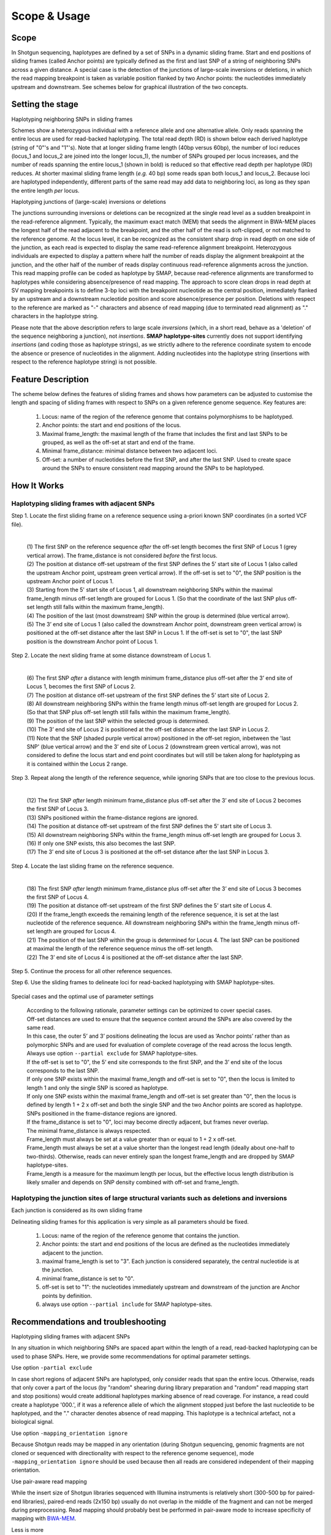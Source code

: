 .. raw:: html

    <style> .navy {color:navy} </style>
	
.. role:: navy

.. raw:: html

    <style> .white {color:white} </style>

.. role:: white

#############
Scope & Usage
#############

Scope
-----

In Shotgun sequencing, haplotypes are defined by a set of SNPs in a dynamic sliding frame. Start and end positions of sliding frames (called Anchor points) are typically defined as the first and last SNP of a string of neighboring SNPs across a given distance.  
A special case is the detection of the junctions of large-scale inversions or deletions, in which the read mapping breakpoint is taken as variable position flanked by two Anchor points: the nucleotides immediately upstream and downstream. See schemes below for graphical illustration of the two concepts.

Setting the stage
-----------------

:navy:`Haplotyping neighboring SNPs in sliding frames`

Schemes show a heterozygous individual with a reference allele and one alternative allele. Only reads spanning the entire locus are used for read-backed haplotyping. The total read depth (RD) is shown below each derived haplotype (string of "0"'s and "1"'s). 
Note that at longer sliding frame length (40bp versus 60bp), the number of loci reduces (locus_1 and locus_2 are joined into the longer locus_1), the number of SNPs grouped per locus increases, and the number of reads spanning the entire locus_1 (shown in bold) is reduced so that effective read depth per haplotype (RD) reduces.
At shorter maximal sliding frame length (*e.g.* 40 bp) some reads span both locus_1 and locus_2. Because loci are haplotyped independently, different parts of the same read may add data to neighboring loci, as long as they span the entire length *per* locus.

.. tabs:: 

	.. tab:: Sliding frames
	
			.. image:: ../images/utilities/utilities_Sliding_frames_SNPs.png
		   
		Neighboring SNPs define sliding frames. Given a set of SNPs in a VCF file, loci are delineated that contain subsets of neighboring SNPs within a given maximal sliding frame length (*e.g.* 40bp or 60bp).

	.. tab:: Sample1 40bp
		
			.. image:: ../images/utilities/utilities_Sample1_40bp_SNPs.png
		
	.. tab:: Sample2 40bp
		
			.. image:: ../images/utilities/utilities_Sample2_40bp_SNPs.png
		
	.. tab:: Sample3 40bp
		
			.. image:: ../images/utilities/utilities_Sample3_40bp_SNPs.png
		
	.. tab:: Sample1 60bp
		
			.. image:: ../images/utilities/utilities_Sample1_60bp_SNPs.png
		
	.. tab:: Sample2 60bp
		
			.. image:: ../images/utilities/utilities_Sample2_60bp_SNPs.png
		
	.. tab:: Sample3 60bp
		
			.. image:: ../images/utilities/utilities_Sample3_60bp_SNPs.png
		

:navy:`Haplotyping junctions of (large-scale) inversions or deletions`

The junctions surrounding inversions or deletions can be recognized at the single read level as a sudden breakpoint in the read-reference alignment. Typically, the maximum exact match (MEM) that seeds the alignment in BWA-MEM places the longest half of the read adjacent to the breakpoint, and the other half of the read is soft-clipped, or not matched to the reference genome. At the locus level, it can be recognized as the consistent sharp drop in read depth on one side of the junction, as each read is expected to display the same read-reference alignment breakpoint. Heterozygous individuals are expected to display a pattern where half the number of reads display the alignment breakpoint at the junction, and the other half of the number of reads display continuous read-reference alignments across the junction.  
This read mapping profile can be coded as haplotype by SMAP, because read-reference alignments are transformed to haplotypes while considering absence/presence of read mapping.  
The approach to score clean drops in read depth at SV mapping breakpoints is to define 3-bp loci with the breakpoint nucleotide as the central position, immediately flanked by an upstream and a downstream nucleotide position and score absence/presence per position. Deletions with respect to the reference are marked as "-" characters and absence of read mapping (due to terminated read alignment) as "." characters in the haplotype string.

Please note that the above description refers to large scale *inversions* (which, in a short read, behave as a 'deletion' of the sequence neighboring a junction), not *insertions*. **SMAP haplotype-sites** currently does not support identifying *insertions* (and coding those as haplotype strings), as we strictly adhere to the reference coordinate system to encode the absence or presence of nucleotides in the alignment. Adding nucleotides into the haplotype string (insertions with respect to the reference haplotype string) is not possible.  

.. tabs:: 

	.. tab:: Short deletion
		
			.. image:: ../images/utilities/utilities_Sample2_short_deletion.png
		
	.. tab:: Upstream junction
		
			.. image:: ../images/utilities/utilities_Sample2_LB_deletion.png
		
	.. tab:: Downstream junction
		
			.. image:: ../images/utilities/utilities_Sample1_RB_deletion.png
		

Feature Description
-------------------

The scheme below defines the features of sliding frames and shows how parameters can be adjusted to customise the length and spacing of sliding frames with respect to SNPs on a given reference genome sequence.
Key features are:

	1.  Locus: name of the region of the reference genome that contains polymorphisms to be haplotyped.
	#.  Anchor points: the start and end positions of the locus. 
	#.  Maximal frame_length: the maximal length of the frame that includes the first and last SNPs to be grouped, as well as the off-set at start and end of the frame.
	#.  Minimal frame_distance: minimal distance between two adjacent loci.
	#.  Off-set: a number of nucleotides before the first SNP, and after the last SNP. Used to create space around the SNPs to ensure consistent read mapping around the SNPs to be haplotyped.

How It Works
------------

Haplotyping sliding frames with adjacent SNPs
~~~~~~~~~~~~~~~~~~~~~~~~~~~~~~~~~~~~~~~~~~~~~

:navy:`Step 1. Locate the first sliding frame on a reference sequence using a-priori known SNP coordinates (in a sorted VCF file).`

	.. image:: ../images/utilities/utilities_HIW_SNP_step1.png

	| 
	| (1) The first SNP on the reference sequence *after* the off-set length becomes the first SNP of Locus 1 (grey vertical arrow). The frame_distance is not considered *before* the first locus.
	| (2) The position at distance off-set upstream of the first SNP defines the 5’ start site of Locus 1 (also called the upstream Anchor point, upstream green vertical arrow). If the off-set is set to "0", the SNP position is the upstream Anchor point of Locus 1.
	| (3) Starting from the 5' start site of Locus 1, all downstream neighboring SNPs within the maximal frame_length minus off-set length are grouped for Locus 1. (So that the coordinate of the last SNP plus off-set length still falls within the maximum frame_length).
	| (4) The position of the last (most downstream) SNP within the group is determined (blue vertical arrow).
	| (5) The 3’ end site of Locus 1 (also called the downstream Anchor point, downstream green vertical arrow) is positioned at the off-set distance after the last SNP in Locus 1. If the off-set is set to "0", the last SNP position is the downstream Anchor point of Locus 1.

:navy:`Step 2. Locate the next sliding frame at some distance downstream of Locus 1.`

	.. image:: ../images/utilities/utilities_HIW_SNP_step2.png

	| 
	| (6) The first SNP *after* a distance with length minimum frame_distance plus off-set after the 3’ end site of Locus 1, becomes the first SNP of Locus 2.
	| (7) The position at distance off-set upstream of the first SNP defines the 5’ start site of Locus 2.
	| (8) All downstream neighboring SNPs within the frame length minus off-set length are grouped for Locus 2. (So that that SNP plus off-set length still falls within the maximum frame_length).
	| (9) The position of the last SNP within the selected group is determined.
	| (10) The 3’ end site of Locus 2 is positioned at the off-set distance after the last SNP in Locus 2.
	| (11) Note that the SNP (shaded purple vertical arrow) positioned in the off-set region, inbetween the 'last SNP' (blue vertical arrow) and the 3’ end site of Locus 2 (downstream green vertical arrow), was not considered to define the locus start and end point coordinates but will still be taken along for haplotyping as it is contained within the Locus 2 range.

:navy:`Step 3. Repeat along the length of the reference sequence, while ignoring SNPs that are too close to the previous locus.`

	.. image:: ../images/utilities/utilities_HIW_SNP_step3.png

	| 
	| (12) The first SNP *after* length minimum frame_distance plus off-set after the 3’ end site of Locus 2 becomes the first SNP of Locus 3.
	| (13) SNPs positioned within the frame-distance regions are ignored.
	| (14) The position at distance off-set upstream of the first SNP defines the 5’ start site of Locus 3.
	| (15) All downstream neighboring SNPs within the frame_length minus off-set length are grouped for Locus 3.
	| (16) If only one SNP exists, this also becomes the last SNP.
	| (17) The 3’ end site of Locus 3 is positioned at the off-set distance after the last SNP in Locus 3.

:navy:`Step 4. Locate the last sliding frame on the reference sequence.`

	.. image:: ../images/utilities/utilities_HIW_SNP_step4.png

	| 
	| (18) The first SNP *after* length minimum frame_distance plus off-set after the 3’ end site of Locus 3 becomes the first SNP of Locus 4.
	| (19) The position at distance off-set upstream of the first SNP defines the 5’ start site of Locus 4.
	| (20) If the frame_length exceeds the remaining length of the reference sequence, it is set at the last nucleotide of the reference sequence. All downstream neighboring SNPs within the frame_length minus off-set length are grouped for Locus 4.
	| (21) The position of the last SNP within the group is determined for Locus 4. The last SNP can be positioned at maximal the length of the reference sequence minus the off-set length.
	| (22) The 3’ end site of Locus 4 is positioned at the off-set distance after the last SNP.

:navy:`Step 5. Continue the process for all other reference sequences.`

:navy:`Step 6. Use the sliding frames to delineate loci for read-backed haplotyping with SMAP haplotype-sites.`

	.. image:: ../images/utilities/utilities_HIW_SNP_step6.png

:navy:`Special cases and the optimal use of parameter settings`

	| According to the following rationale, parameter settings can be optimized to cover special cases.
	| Off-set distances are used to ensure that the sequence context around the SNPs are also covered by the same read.
	| In this case, the outer 5’ and 3’ positions delineating the locus are used as ‘Anchor points’ rather than as polymorphic SNPs and are used for evaluation of complete coverage of the read across the locus length.
	| Always use option ``--partial exclude`` for SMAP haplotype-sites.
	| If the off-set is set to "0", the 5’ end site corresponds to the first SNP, and the 3’ end site of the locus corresponds to the last SNP.
	| If only one SNP exists within the maximal frame_length and off-set is set to "0", then the locus is limited to length 1 and only the single SNP is scored as haplotype.
	| If only one SNP exists within the maximal frame_length and off-set is set greater than "0", then the locus is defined by length 1 + 2 x off-set and both the single SNP and the two Anchor points are scored as haplotype.
	| SNPs positioned in the frame-distance regions are ignored.
	| If the frame_distance is set to "0", loci may become directly adjacent, but frames never overlap.
	| The minimal frame_distance is always respected.
	| Frame_length must always be set at a value greater than or equal to 1 + 2 x off-set.
	| Frame_length must always be set at a value shorter than the longest read length (ideally about one-half to two-thirds). Otherwise, reads can never entirely span the longest frame_length and are dropped by SMAP haplotype-sites.
	| Frame_length is a measure for the maximum length per locus, but the effective locus length distribution is likely smaller and depends on SNP density combined with off-set and frame_length.


Haplotyping the junction sites of large structural variants such as deletions and inversions
~~~~~~~~~~~~~~~~~~~~~~~~~~~~~~~~~~~~~~~~~~~~~~~~~~~~~~~~~~~~~~~~~~~~~~~~~~~~~~~~~~~~~~~~~~~~

:navy:`Each junction is considered as its own sliding frame`


Delineating sliding frames for this application is very simple as all parameters should be fixed.

	(1)  Locus: name of the region of the reference genome that contains the junction.
	(2)  Anchor points: the start and end positions of the locus are defined as the nucleotides immediately adjacent to the junction. 
	(3)  maximal frame_length is set to "3". Each junction is considered separately, the central nucleotide is at the junction.
	(4)  minimal frame_distance is set to "0".
	(5)  off-set is set to "1": the nucleotides immediately upstream and downstream of the junction are Anchor points by definition.
	(6)  always use option ``--partial include`` for SMAP haplotype-sites.

Recommendations and troubleshooting
-----------------------------------

:navy:`Haplotyping sliding frames with adjacent SNPs`

In any situation in which neighboring SNPs are spaced apart within the length of a read, read-backed haplotyping can be used to phase SNPs. Here, we provide some recommendations for optimal parameter settings. 

Use option ``-partial exclude`` 

In case short regions of adjacent SNPs are haplotyped, only consider reads that span the entire locus. Otherwise, reads that only cover a part of the locus (by "random" shearing during library preparation and "random" read mapping start and stop positions) would create additional haplotypes marking absence of read coverage. For instance, a read could create a haplotype '000.', if it was a reference allele of which the alignment stopped just before the last nucleotide to be haplotyped, and the "." character denotes absence of read mapping. This haplotype is a technical artefact, not a biological signal. 

Use option ``-mapping_orientation ignore`` 

Because Shotgun reads may be mapped in any orientation (during Shotgun sequencing, genomic fragments are not cloned or sequenced with directionality with respect to the reference genome sequence), mode ``-mapping_orientation ignore`` should be used because then all reads are considered independent of their mapping orientation.

Use pair-aware read mapping

While the insert size of Shotgun libraries sequenced with Illumina instruments is relatively short (300-500 bp for paired-end libraries), paired-end reads (2x150 bp) usually do not overlap in the middle of the fragment and can not be merged during preprocessing. Read mapping should probably best be performed in pair-aware mode to increase specificity of mapping with `BWA-MEM <https://janis.readthedocs.io/en/latest/tools/bioinformatics/bwa/bwamem.html>`_.

Less is more

Defining sliding frames in which to group adjacent SNPs is a trade-off between read depth, read length, and the density of SNPs. 
We recommend to create a set of BED files with varying sliding frame length and test these for locus and sample call completeness and correctness, and haplotype diversity (number of different haplotypes observed per locus across the sample set).
As a rule of thumb, sliding frame length at about one-half to two-third of the read length provides an optimal balance between read depth and haplotype diversity and is a good starting point for further optimisation.

.. tabs::

   .. tab:: sliding frame length
	  
	  .. image:: ../images/utilities/sliding_frames_probe_capture_graph1.png
	  
	  | The distance between the first and the last SNP within a maximal sliding frame length determine the effective sliding frame length. So, maximal sliding frame length may be optimised per sample set in function of the SNP density. 
	  |
	  

   .. tab:: SNP density
	  
	  .. image:: ../images/utilities/sliding_frames_probe_capture_graph2.png
	  
	  | Increasing sliding frame length increases the number of neighboring SNPs included in the haplotype call.
	  |
	  
   .. tab:: completeness
	  
	  .. image:: ../images/utilities/sliding_frames_probe_capture_graph3.png
	  
	  | Increasing sliding frame length increases the number of neighboring SNPs included in the haplotype call, but it is limited by maximal read length. Maximal sliding frame length may be optimised per sample set in function of locus call completeness, which is determined by library size of the sampleset (total number of reads mapped per sample).
	  |

   .. tab:: haplotype diversity
	  
	  .. image:: ../images/utilities/sliding_frames_probe_capture_graph4.png
	  
	  | Increasing sliding frame length increases the number of neighboring SNPs included in the haplotype call, increases the number of unique haplotypes that can be created, and increases the number of different haplotypes per locus observed across a sample set.
	  
:navy:`Haplotyping the junction sites of large structural variants such as deletions and inversions`

Use option ``-partial include`` 

The basic signal that is being detected is the localised and consistent lack of continued read alignment at a junction flanking a structural variant such as a (large-scale) deletion or inversion. So, reads are expected to show partial alignment in the three nucleotides that are covered in the sliding frame. In fact, only three haplotypes classes are commonly expected: 000 (reference); 00. ; 00- ; 0.. or 0-- (upstream junctions) ..0 ; --0 ; .00 or -00 (downstream junctions). 

Use option ``-mapping_orientation ignore`` 

Because Shotgun reads may be mapped in any orientation (during Shotgun sequencing, genomic fragments are not cloned or sequenced directionally with respect to the reference genome sequence), mode ``-mapping_orientation ignore`` should be used because then all reads are considered independent of their mapping orientation.

Use single-end read mapping

While the insert size of Shotgun libraries sequenced with Illumina instruments is relatively short (300-500 bp for paired-end libraries), paired-end reads (2x150 bp) usually do not overlap in the middle of the fragment and can not be merged during preprocessing. Read mapping should probably best be performed as separate reads as large-scale rearrangements may cause large differences between the order of sequences in the reference and in the pair of reads. Thus, a larger number of reads may map onto the junctions, if each read can be placed independently of its paired read.

----
 
.. _SMAP_utilities_quickstart:
 
Quick Start
-----------

.. tabs::

   .. tab:: overview
	  
	  | The scheme below shows how **SMAP sliding frames** works downstream from variant calling and needs the VCF file with SNPs or SVs and the reference FASTA sequence as input.
	  
	  .. image:: ../images/SMAP_global_overview_sites_frames_WGS_phylo_transparent.png

   .. tab:: required input

	  .. tabs::

		 .. tab:: VCF
		 
			==================== ===== == === === ======== ====== ==== ======
			##fileformat=VCFv4.2
			-----------------------------------------------------------------
			#CHROM               POS   ID REF ALT QUAL     FILTER INFO FORMAT
			==================== ===== == === === ======== ====== ==== ======
			scaffold_10030       15623 .  G   T   68888.7  .      .    GT
			scaffold_10030       15650 .  C   T   1097.13  .      .    GT
			scaffold_10030       15655 .  A   T   1097.13  .      .    GT
			scaffold_10030       15682 .  C   G   1097.13  .      .    GT
			scaffold_10030       15689 .  T   C   1097.13  .      .    GT
			scaffold_10030       15700 .  A   C   1097.13  .      .    GT
			scaffold_10030       15704 .  G   T   1097.13  .      .    GT
			scaffold_10030       15705 .  A   C   1097.13  .      .    GT
			scaffold_10030       15733 .  C   T   45538.80 .      .    GT
			scaffold_10030       15753 .  G   C   44581.50 .      .    GT
			scaffold_10030       15769 .  C   A   64858.50 .      .    GT
			scaffold_10030       15787 .  A   C   67454.00 .      .    GT
			scaffold_10030       15796 .  A   C   45281.60 .      .    GT
			==================== ===== == === === ======== ====== ==== ======
			
			VCF file listing the 13 SNPs identified at these two loci using third-party software (see also `Veeckman et al, 2018 <https://academic.oup.com/dnaresearch/article/26/1/1/5133005>`_). In order to comply with bedtools, which generates the locus \- \ SNP overlap, a 9-column VCF format with VCFv4.2-style header is required. However, only the first 2 columns contain essential information for **SMAP haplotype-sites**, the other columns may contain data, or can be filled with \"."\.

		 .. tab:: BED file of reference sequence
		 		 
			.. image:: ../images/utilities/utilities_HIW_SNP_step4.png
			
			| A BED file with the total length per sequence in the reference genome fasta, to make sure that the maximal SMAP positions projected by frame_length and off-set parameter values are not out of range (higher coordinate positions than the maximal number of nucleotides per sequence).

----
	  
Output
------

**Tabular output**

.. tabs::

   .. tab:: BED file with sliding frames

		 By default, **SMAP utilities** will return a BED file with the coordinates of sliding frames, used for SMAP haplotype-sites. The header below is only shown here for easy reference, it is not included in the actual output BED file. 

		============= ====== ====== =================== ================== ======= =========== ============== ======== =============
		Reference     Start  End    Locus_name          Mean_read_depth    Strand  SMAPs       Completeness   nr_SMAPs Name
		============= ====== ====== =================== ================== ======= =========== ============== ======== =============
		Chr1          99     200    Chr1:100-200_+      .                  \+ \    100,200     .              2        Frame_Set1   
		Chr1          449    600    Chr1:450-600_+      .                  \+ \    450,600     .              2        Frame_Set1   
		============= ====== ====== =================== ================== ======= =========== ============== ======== =============
		


----

.. _SMAP_utilities_quickstartcommands:

  
Summary of Commands
-------------------

:navy:`Haplotyping sliding frames with adjacent SNPs`

The Python script in the **SMAP utilities** folder transforms a simple VCF-formatted list of SNPs into a BED file with sliding frames for **SMAP haplotype-sites**.

::

	python3 SMAPutil_SlidingFrames.py --bed reference_genome_Lp.bed --vcf 503TargetGenes_391Genotypes_SNPs.vcf --frame_length 10 --frame_distance 0 --offset 0 -s Set_FL10_FD0_OS0

The same VCF file is then used as input for the variant sites in **SMAP haplotype-sites**
Command examples and options of **SMAP haplotype-sites** for a range of specific sample types are given under :ref:`haplotype frequency profiles <SMAPhaplofreq>`.  

::

    smap haplotype-sites /path/to/BAM/ /path/to/BED/ /path/to/VCF/ -mapping_orientation ignore --no_indels -c 30 -f 5 -p 8 --plot_type png -partial exclude --min_distinct_haplotypes 1 -o haplotypes_FL10_FD0_OS0 --plot all --discrete_calls dosage -i diploid -z 2 --locus_correctness 80


:navy:`Haplotyping the junction sites of large structural variants such as deletions and inversions`

The Python script in the Utilities folder transforms a simple VCF-formatted list of breakpoints into a BED file for SMAP haplotype-sites with the following settings:

::

	python3 SMAPutil_SlidingFrames.py --bed reference_genome_Os.bed --vcf StructuralVar_272Genotypes_Dels.vcf --frame_length 3 --frame_distance 0 --offset 1 -s Set_FL3_FD0_OS1

The same VCF file is then used as input for the variant sites in **SMAP haplotype-sites**
Command examples and options of **SMAP haplotype-sites** for a range of specific sample types are given under :ref:`haplotype frequency profiles <SMAPhaplofreq>`.  

::

    smap haplotype-sites /path/to/BAM/ /path/to/BED/ /path/to/VCF/ -mapping_orientation ignore -partial include -c 30 -f 5 -p 8 --plot_type png --min_distinct_haplotypes 1 -o haplotypes_3bp_regions --plot all --discrete_calls dosage -i diploid -z 2 --locus_correctness 80

Options may be given in any order.


